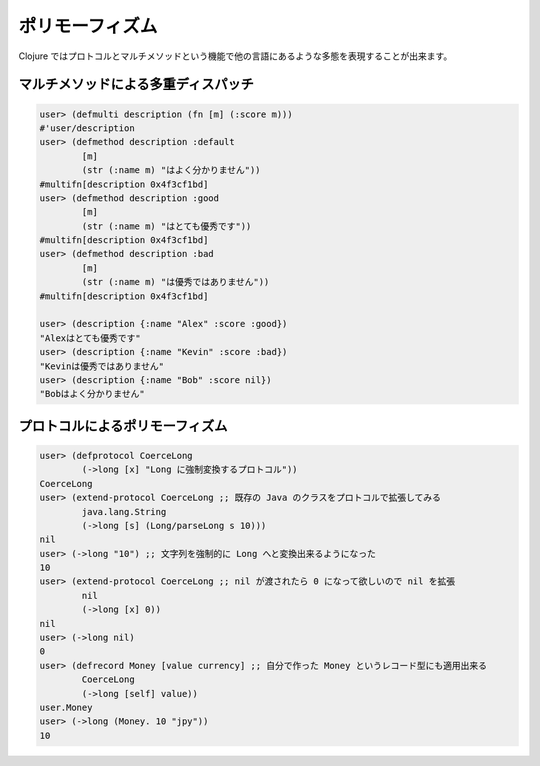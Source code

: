 ==================
 ポリモーフィズム
==================

Clojure ではプロトコルとマルチメソッドという機能で他の言語にあるような多態を表現することが出来ます。

マルチメソッドによる多重ディスパッチ
====================================

.. sourcecode:: clojure

  user> (defmulti description (fn [m] (:score m)))
  #'user/description
  user> (defmethod description :default
          [m]
          (str (:name m) "はよく分かりません"))
  #multifn[description 0x4f3cf1bd]
  user> (defmethod description :good
          [m]
          (str (:name m) "はとても優秀です"))
  #multifn[description 0x4f3cf1bd]
  user> (defmethod description :bad
          [m]
          (str (:name m) "は優秀ではありません"))
  #multifn[description 0x4f3cf1bd]

  user> (description {:name "Alex" :score :good})
  "Alexはとても優秀です"
  user> (description {:name "Kevin" :score :bad})
  "Kevinは優秀ではありません"
  user> (description {:name "Bob" :score nil})
  "Bobはよく分かりません"

プロトコルによるポリモーフィズム
================================

.. sourcecode:: clojure

  user> (defprotocol CoerceLong
          (->long [x] "Long に強制変換するプロトコル"))
  CoerceLong
  user> (extend-protocol CoerceLong ;; 既存の Java のクラスをプロトコルで拡張してみる
          java.lang.String
          (->long [s] (Long/parseLong s 10)))
  nil
  user> (->long "10") ;; 文字列を強制的に Long へと変換出来るようになった
  10
  user> (extend-protocol CoerceLong ;; nil が渡されたら 0 になって欲しいので nil を拡張
          nil
          (->long [x] 0))
  nil
  user> (->long nil)
  0
  user> (defrecord Money [value currency] ;; 自分で作った Money というレコード型にも適用出来る
          CoerceLong
          (->long [self] value))
  user.Money
  user> (->long (Money. 10 "jpy"))
  10
